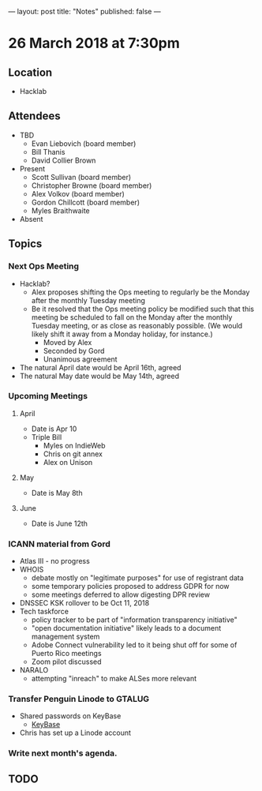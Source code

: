 ---
layout: post
title: "Notes"
published: false
---

* 26 March 2018 at 7:30pm

** Location

- Hacklab
  
** Attendees
- TBD
  - Evan Liebovich (board member)
  - Bill Thanis
  - David Collier Brown

- Present
  - Scott Sullivan (board member)
  - Christopher Browne (board member)
  - Alex Volkov (board member)
  - Gordon Chillcott (board member)
  - Myles Braithwaite

- Absent

** Topics
*** Next Ops Meeting

  - Hacklab?
    - Alex proposes shifting the Ops meeting to regularly be the Monday after the monthly Tuesday meeting
    - Be it resolved that the Ops meeting policy be modified such that this meeting be scheduled to fall on the Monday after the monthly Tuesday meeting, or as close as reasonably possible.  (We would likely shift it away from a Monday holiday, for instance.)
      - Moved by Alex
      - Seconded by Gord
      - Unanimous agreement
  - The natural April date would be April 16th, agreed
  - The natural May date would be May 14th, agreed
      
*** Upcoming Meetings
**** April
  - Date is Apr 10
  - Triple Bill
    - Myles on IndieWeb
    - Chris on git annex
    - Alex on Unison

**** May
  - Date is May 8th

**** June
  - Date is June 12th

*** ICANN material from Gord
 - Atlas III - no progress
 - WHOIS
   - debate mostly on "legitimate purposes" for use of registrant data
   - some temporary policies proposed to address GDPR for now
   - some meetings deferred to allow digesting DPR review
 - DNSSEC KSK rollover to be Oct 11, 2018
 - Tech taskforce
   - policy tracker to be part of "information transparency initiative"
   - "open documentation initiative" likely leads to a document management system
   - Adobe Connect vulnerability led to it being shut off for some of Puerto Rico meetings
   - Zoom pilot discussed
 - NARALO
   - attempting "inreach" to make ALSes more relevant

*** Transfer Penguin Linode to GTALUG
 - Shared passwords on KeyBase
   - [[http://keybase.io][KeyBase]]
 - Chris has set up a Linode account
*** Write next month's agenda.

** TODO
